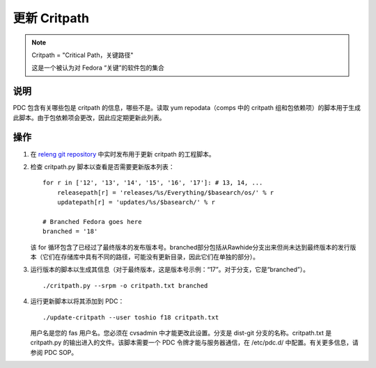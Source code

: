 .. SPDX-License-Identifier:    CC-BY-SA-3.0


===============
更新 Critpath
===============

.. note::
    Critpath = "Critical Path，关键路径"

    这是一个被认为对 Fedora “关键”的软件包的集合

说明
===========

PDC 包含有关哪些包是 critpath 的信息，哪些不是。读取 yum repodata（comps 中的 critpath 组和包依赖项）的脚本用于生成此脚本。由于包依赖项会更改，因此应定期更新此列表。

操作
======

#. 在 `releng git repository`_ 中实时发布用于更新 critpath 的工程脚本。

#. 检查 critpath.py 脚本以查看是否需要更新版本列表：

   ::

        for r in ['12', '13', '14', '15', '16', '17']: # 13, 14, ...
            releasepath[r] = 'releases/%s/Everything/$basearch/os/' % r
            updatepath[r] = 'updates/%s/$basearch/' % r

        # Branched Fedora goes here
        branched = '18'

   该 for 循环包含了已经过了最终版本的发布版本号。branched部分包括从Rawhide分支出来但尚未达到最终版本的发行版本（它们在存储库中具有不同的路径，可能没有更新目录，因此它们在单独的部分）。

#. 运行版本的脚本以生成其信息（对于最终版本，这是版本号示例：“17”。对于分支，它是“branched”）。

   ::

        ./critpath.py --srpm -o critpath.txt branched

#. 运行更新脚本以将其添加到 PDC：

   ::

        ./update-critpath --user toshio f18 critpath.txt

   用户名是您的 fas 用户名。您必须在 cvsadmin 中才能更改此设置。分支是 dist-git 分支的名称。critpath.txt 是 critpath.py 的输出进入的文件。该脚本需要一个 PDC 令牌才能与服务器通信，在 /etc/pdc.d/ 中配置。有关更多信息，请参阅 PDC SOP。

.. _releng git repository: https://pagure.io/releng
